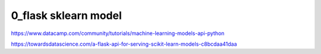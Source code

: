 
============
0_flask sklearn model
============


https://www.datacamp.com/community/tutorials/machine-learning-models-api-python   

https://towardsdatascience.com/a-flask-api-for-serving-scikit-learn-models-c8bcdaa41daa   
